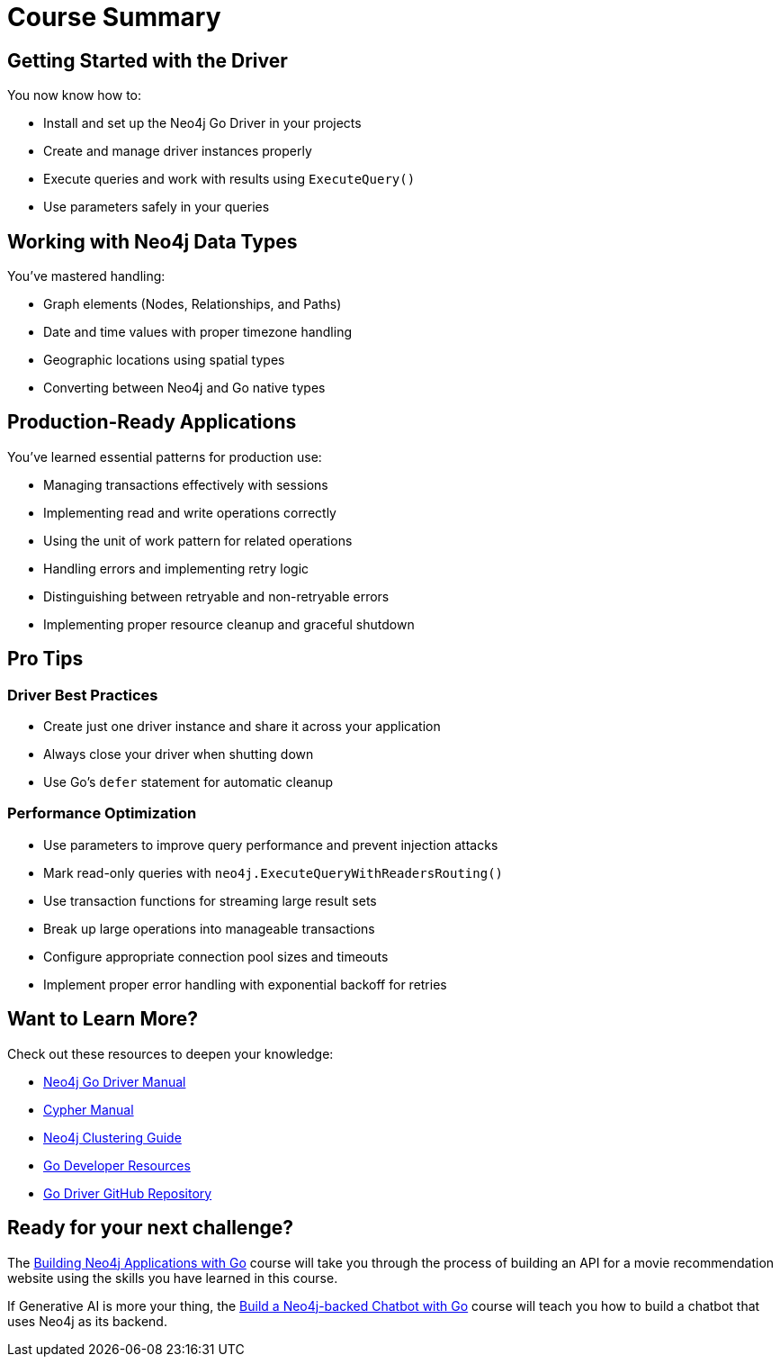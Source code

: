= Course Summary


== Getting Started with the Driver

You now know how to:

* Install and set up the Neo4j Go Driver in your projects
* Create and manage driver instances properly
* Execute queries and work with results using `ExecuteQuery()`
* Use parameters safely in your queries

== Working with Neo4j Data Types

You've mastered handling:

* Graph elements (Nodes, Relationships, and Paths)
* Date and time values with proper timezone handling
* Geographic locations using spatial types
* Converting between Neo4j and Go native types

== Production-Ready Applications

You've learned essential patterns for production use:

* Managing transactions effectively with sessions
* Implementing read and write operations correctly
* Using the unit of work pattern for related operations
* Handling errors and implementing retry logic
* Distinguishing between retryable and non-retryable errors
* Implementing proper resource cleanup and graceful shutdown

== Pro Tips

=== Driver Best Practices

* Create just one driver instance and share it across your application
* Always close your driver when shutting down
* Use Go's `defer` statement for automatic cleanup

=== Performance Optimization

* Use parameters to improve query performance and prevent injection attacks
* Mark read-only queries with `neo4j.ExecuteQueryWithReadersRouting()`
* Use transaction functions for streaming large result sets
* Break up large operations into manageable transactions
* Configure appropriate connection pool sizes and timeouts
* Implement proper error handling with exponential backoff for retries



== Want to Learn More?

Check out these resources to deepen your knowledge:

* link:https://neo4j.com/docs/go-manual/current/[Neo4j Go Driver Manual]
* link:https://neo4j.com/docs/cypher-manual/current/[Cypher Manual]
* link:https://neo4j.com/docs/operations-manual/current/clustering/[Neo4j Clustering Guide]
* link:https://neo4j.com/docs/go-manual/[Go Developer Resources]
* link:https://github.com/neo4j/neo4j-go-driver[Go Driver GitHub Repository]



== Ready for your next challenge?

The link:/courses/app-go/?ref=summary[Building Neo4j Applications with Go^] course will take you through the process of building an API for a movie recommendation website using the skills you have learned in this course.

If Generative AI is more your thing, the link:https://graphacademy.neo4j.com/courses/llm-chatbot-go/?ref=summary[Build a Neo4j-backed Chatbot with Go^] course will teach you how to build a chatbot that uses Neo4j as its backend.
